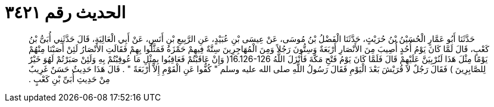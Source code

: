 
= الحديث رقم ٣٤٢١

[quote.hadith]
حَدَّثَنَا أَبُو عَمَّارٍ الْحُسَيْنُ بْنُ حُرَيْثٍ، حَدَّثَنَا الْفَضْلُ بْنُ مُوسَى، عَنْ عِيسَى بْنِ عُبَيْدٍ، عَنِ الرَّبِيعِ بْنِ أَنَسٍ، عَنْ أَبِي الْعَالِيَةِ، قَالَ حَدَّثَنِي أُبَىُّ بْنُ كَعْبٍ، قَالَ لَمَّا كَانَ يَوْمُ أُحُدٍ أُصِيبَ مِنَ الأَنْصَارِ أَرْبَعَةٌ وَسِتُّونَ رَجُلاً وَمِنَ الْمُهَاجِرِينَ سِتَّةٌ فِيهِمْ حَمْزَةُ فَمَثَّلُوا بِهِمْ فَقَالَتِ الأَنْصَارُ لَئِنْ أَصَبْنَا مِنْهُمْ يَوْمًا مِثْلَ هَذَا لَنُرْبِيَنَّ عَلَيْهِمْ قَالَ فَلَمَّا كَانَ يَوْمُ فَتْحِ مَكَّةَ فَأَنْزَلَ اللَّهُ ‏16.126-126(‏ وَإِنْ عَاقَبْتُمْ فَعَاقِبُوا بِمِثْلِ مَا عُوقِبْتُمْ بِهِ وَلَئِنْ صَبَرْتُمْ لَهُوَ خَيْرٌ لِلصَّابِرِينَ ‏)‏ فَقَالَ رَجُلٌ لاَ قُرَيْشَ بَعْدَ الْيَوْمِ فَقَالَ رَسُولُ اللَّهِ صلى الله عليه وسلم ‏"‏ كُفُّوا عَنِ الْقَوْمِ إِلاَّ أَرْبَعَةً ‏"‏ ‏.‏ قَالَ هَذَا حَدِيثٌ حَسَنٌ غَرِيبٌ مِنْ حَدِيثِ أُبَىِّ بْنِ كَعْبٍ ‏.‏